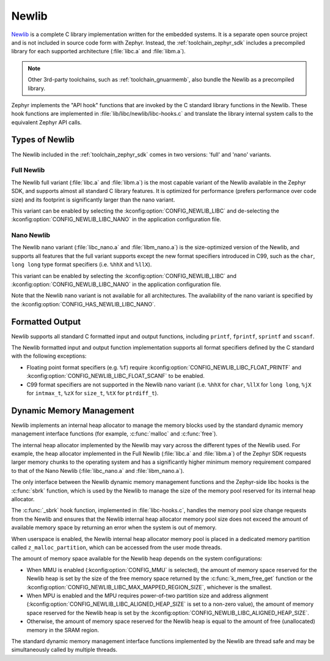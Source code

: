 .. _c_library_newlib:

Newlib
######

`Newlib`_ is a complete C library implementation written for the embedded
systems. It is a separate open source project and is not included in source
code form with Zephyr. Instead, the :ref:`toolchain_zephyr_sdk` includes a
precompiled library for each supported architecture (:file:`libc.a` and
:file:`libm.a`).

.. note::
   Other 3rd-party toolchains, such as :ref:`toolchain_gnuarmemb`, also bundle
   the Newlib as a precompiled library.

Zephyr implements the "API hook" functions that are invoked by the C standard
library functions in the Newlib. These hook functions are implemented in
:file:`lib/libc/newlib/libc-hooks.c` and translate the library internal system
calls to the equivalent Zephyr API calls.

Types of Newlib
***************

The Newlib included in the :ref:`toolchain_zephyr_sdk` comes in two versions:
'full' and 'nano' variants.

Full Newlib
===========

The Newlib full variant (:file:`libc.a` and :file:`libm.a`) is the most capable
variant of the Newlib available in the Zephyr SDK, and supports almost all
standard C library features. It is optimized for performance (prefers
performance over code size) and its footprint is significantly larger than the
nano variant.

This variant can be enabled by selecting the
:kconfig:option:`CONFIG_NEWLIB_LIBC` and de-selecting the
:kconfig:option:`CONFIG_NEWLIB_LIBC_NANO` in the application configuration
file.

Nano Newlib
===========

The Newlib nano variant (:file:`libc_nano.a` and :file:`libm_nano.a`) is the
size-optimized version of the Newlib, and supports all features that the full
variant supports except the new format specifiers introduced in C99, such as
the ``char``, ``long long`` type format specifiers (i.e. ``%hhX`` and
``%llX``).

This variant can be enabled by selecting the
:kconfig:option:`CONFIG_NEWLIB_LIBC` and
:kconfig:option:`CONFIG_NEWLIB_LIBC_NANO` in the application configuration
file.

Note that the Newlib nano variant is not available for all architectures. The
availability of the nano variant is specified by the
:kconfig:option:`CONFIG_HAS_NEWLIB_LIBC_NANO`.

.. _`Newlib`: https://sourceware.org/newlib/

Formatted Output
****************

Newlib supports all standard C formatted input and output functions, including
``printf``, ``fprintf``, ``sprintf`` and ``sscanf``.

The Newlib formatted input and output function implementation supports all
format specifiers defined by the C standard with the following exceptions:

* Floating point format specifiers (e.g. ``%f``) require
  :kconfig:option:`CONFIG_NEWLIB_LIBC_FLOAT_PRINTF` and
  :kconfig:option:`CONFIG_NEWLIB_LIBC_FLOAT_SCANF` to be enabled.
* C99 format specifiers are not supported in the Newlib nano variant (i.e.
  ``%hhX`` for ``char``, ``%llX`` for ``long long``, ``%jX`` for ``intmax_t``,
  ``%zX`` for ``size_t``, ``%tX`` for ``ptrdiff_t``).

Dynamic Memory Management
*************************

Newlib implements an internal heap allocator to manage the memory blocks used
by the standard dynamic memory management interface functions (for example,
:c:func:`malloc` and :c:func:`free`).

The internal heap allocator implemented by the Newlib may vary across the
different types of the Newlib used. For example, the heap allocator implemented
in the Full Newlib (:file:`libc.a` and :file:`libm.a`) of the Zephyr SDK
requests larger memory chunks to the operating system and has a significantly
higher minimum memory requirement compared to that of the Nano Newlib
(:file:`libc_nano.a` and :file:`libm_nano.a`).

The only interface between the Newlib dynamic memory management functions and
the Zephyr-side libc hooks is the :c:func:`sbrk` function, which is used by the
Newlib to manage the size of the memory pool reserved for its internal heap
allocator.

The :c:func:`_sbrk` hook function, implemented in :file:`libc-hooks.c`, handles
the memory pool size change requests from the Newlib and ensures that the
Newlib internal heap allocator memory pool size does not exceed the amount of
available memory space by returning an error when the system is out of memory.

When userspace is enabled, the Newlib internal heap allocator memory pool is
placed in a dedicated memory partition called ``z_malloc_partition``, which can
be accessed from the user mode threads.

The amount of memory space available for the Newlib heap depends on the system
configurations:

* When MMU is enabled (:kconfig:option:`CONFIG_MMU` is selected), the amount of
  memory space reserved for the Newlib heap is set by the size of the free
  memory space returned by the :c:func:`k_mem_free_get` function or the
  :kconfig:option:`CONFIG_NEWLIB_LIBC_MAX_MAPPED_REGION_SIZE`, whichever is the
  smallest.

* When MPU is enabled and the MPU requires power-of-two partition size and
  address alignment (:kconfig:option:`CONFIG_NEWLIB_LIBC_ALIGNED_HEAP_SIZE` is
  set to a non-zero value), the amount of memory space reserved for the Newlib
  heap is set by the :kconfig:option:`CONFIG_NEWLIB_LIBC_ALIGNED_HEAP_SIZE`.

* Otherwise, the amount of memory space reserved for the Newlib heap is equal
  to the amount of free (unallocated) memory in the SRAM region.

The standard dynamic memory management interface functions implemented by the
Newlib are thread safe and may be simultaneously called by multiple threads.
